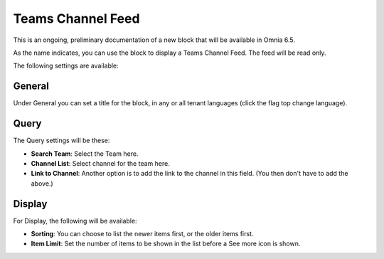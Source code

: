 Teams Channel Feed
====================

This is an ongoing, preliminary documentation of a new block that will be available in Omnia 6.5. 

As the name indicates, you can use the block to display a Teams Channel Feed. The feed will be read only.

The following settings are available:

.. image:: teams-channel-settings-all.png

General
************
Under General you can set a title for the block, in any or all tenant languages (click the flag top change language).

.. image:: teams-channel-settings-general.png

Query
*******
The Query settings will be these:

.. image:: teams-channel-settings-query.png

+ **Search Team**: Select the Team here.
+ **Channel List**: Select channel for the team here.
+ **Link to Channel**: Another option is to add the link to the channel in this field. (You then don't have to add the above.)

Display
**********
For Display, the following will be available:

.. image:: teams-channel-settings-display.png

+ **Sorting**: You can choose to list the newer items first, or the older items first.
+ **Item Limit**: Set the number of items to be shown in the list before a See more icon is shown.



